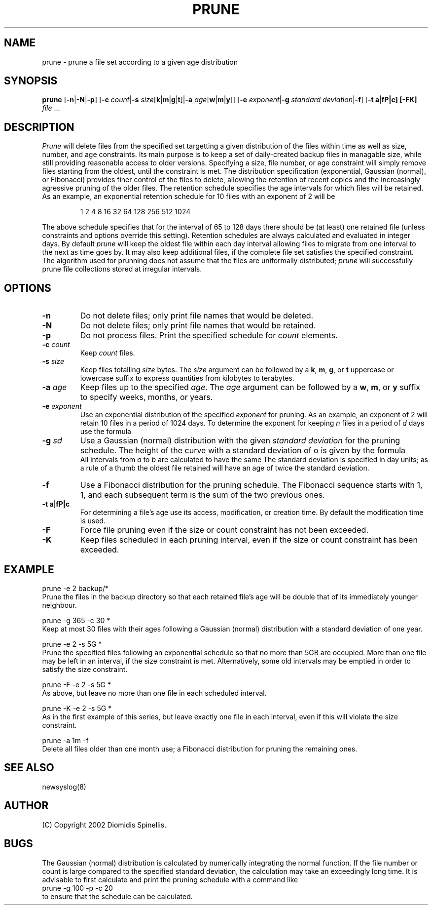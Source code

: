 .TH PRUNE 1 "18 December 2002"
.\" 
.\" (C) Copyright 2002 Diomidis Spinellis.  All rights reserved.
.\" 
.\" Permission to use, copy, and distribute this software and its
.\" documentation for any purpose and without fee for noncommercial use
.\" is hereby granted, provided that the above copyright notice appear in
.\" all copies and that both that copyright notice and this permission notice
.\" appear in supporting documentation.
.\" 
.\" THIS SOFTWARE IS PROVIDED ``AS IS'' AND WITHOUT ANY EXPRESS OR IMPLIED
.\" WARRANTIES, INCLUDING, WITHOUT LIMITATION, THE IMPLIED WARRANTIES OF
.\" MERCHANTIBILITY AND FITNESS FOR A PARTICULAR PURPOSE.
.\"
.\" $Id: \\dds\\src\\sysutil\\fileprune\\RCS\\fileprune.1,v 1.1 2002/12/18 17:17:09 dds Exp $
.\"
.SH NAME
prune \- prune a file set according to a given age distribution
.SH SYNOPSIS
\fBprune\fP 
[\fB\-n\fP|\fB\-N\fP|\fB\-p\fP]
[\fB\-c\fP \fIcount\fP|\fB\-s\fP \fIsize\fP[\fBk\fP|\fBm\fP|\fBg\fP|\fBt\fP]|\fB\-a\fP \fIage\fP[\fBw\fP|\fBm\fP|\fBy\fP]]
[\fB\-e\fP \fIexponent\fP|\fB\-g\fP \fIstandard deviation\fP|\fB\-f\fP]
[\fB\-t\fP \fBa\fP|\fB\m\fP|\fBc\fP]
[\fB\-FK\fP]
\fIfile\fR ...
.SH DESCRIPTION
\fIPrune\fP 
will delete files from the specified set targetting a given distribution
of the files within time as well as size, number, and age constraints.
Its main purpose is to keep a set of daily-created backup files
in managable size,
while still providing reasonable access to older versions.
Specifying a size, file number, or age constraint will
simply remove files starting from the oldest, until the
constraint is met.
The distribution specification (exponential, Gaussian (normal), or Fibonacci)
provides finer control of the files to delete,
allowing the retention of recent copies and the increasingly
agressive pruning of the older files.
The retention schedule specifies the age intervals for which files
will be retained.
As an example, an exponential retention schedule for 10 files
with an exponent of 2 will be
.IP
1 2 4 8 16 32 64 128 256 512 1024
.PP
The above schedule specifies that for the interval of 65 to 128
days there should be (at least) one retained file (unless constraints
and options override this setting).
Retention schedules are always calculated and evaluated in integer days.
By default \fIprune\fP will keep the oldest file within each day interval
allowing files to migrate from one interval to the next as time goes by.
It may also keep additional files, if the complete file set satisfies
the specified constraint.
The algorithm used for prunning does not assume that the files are
uniformally distributed;
\fIprune\fP will successfully prune file collections stored at
irregular intervals.

.SH OPTIONS
.IP "\fB\-n\fP"
Do not delete files; only print file names that would be deleted.
.IP "\fB\-N\fP"
Do not delete files; only print file names that would be retained.
.IP "\fB\-p\fP"
Do not process files.
Print the specified schedule for \fIcount\fP elements.
.IP "\fB\-c\fP \fIcount\fP"
Keep \fIcount\fP files.
.IP "\fB\-s\fP \fIsize\fP"
Keep files totalling \fIsize\fP bytes.
The \fIsize\fP argument can be followed by a 
\fBk\fP, \fBm\fP, \fBg\fP, or \fBt\fP uppercase or lowercase suffix
to express quantities from kilobytes to terabytes.
.IP "\fB\-a\fP \fIage\fP"
Keep files up to the specified \fIage\fP.
The \fIage\fP argument can be followed by a
\fBw\fP, \fBm\fP, or \fBy\fP suffix to specify
weeks, months, or years.
.IP "\fB\-e\fP \fIexponent\fP"
Use an exponential distribution of the specified \fIexponent\fP for pruning.
As an example, an exponent of 2 will retain 10 files in a period of 1024 days.
To determine the exponent for keeping \fIn\fP files in a period
of \fId\fP days use the formula
.EQ
exponent = e sup {ln d over n}
.EN
.\" \fIexponent\fP = exp(ln(\fId\fP)/\fIn\fP).
.IP "\fB\-g\fP \fIsd\fP"
Use a Gaussian (normal) distribution with the given \fIstandard deviation\fP
for the pruning schedule.
The height of the curve with a standard deviation of \(*s is given by the
formula 
.\" f(\fIx\fP) = 1 / (\(s \(sr(2 \(*p)) exp(-\fIx\fP\s-2\u2\d\s0 / 2 / \(s\s-2\u2\d\s0);
.EQ
f(x) = 1 over { sqrt{2 pi } sigma } e sup {-x sup 2 over {2 sigma  sup 2}}
.EN
All intervals from \fIa\fP to \fIb\fP are calculated to have the same
.EQ
int from a to b f(x) dx
.EN
The standard deviation is specified in day units;
as a rule of a thumb the oldest file retained will have an age of twice the
standard deviation.
.IP "\fB\-f\fP"
Use a Fibonacci distribution for the pruning schedule.
The Fibonacci sequence starts with 1, 1, and each subsequent term is the sum
of the two previous ones.
.IP "\fB\-t\fP \fBa\fP|\fB\m\fP|\fBc\fP"
For determining a file's age use its access, modification, or
creation time.
By default the modification time is used.
.IP "\fB\-F\fP"
Force file pruning even if the size or count constraint has
not been exceeded.
.IP "\fB\-K\fP"
Keep files scheduled in each pruning interval,
even if the size or count constraint has been exceeded.

.SH EXAMPLE
prune -e 2 backup/*
.br
Prune the files in the backup directory
so that each retained file's age will be double that of its
immediately younger neighbour.
.LP
prune -g 365 -c 30 *
.br
Keep at most 30 files with their ages following a
Gaussian (normal) distribution with a standard deviation of one year.
.LP
prune -e 2 -s 5G *
.br
Prune the specified files following an 
exponential schedule so that no more than
5GB are occupied.
More than one file may be left in an interval,
if the size constraint is met.
Alternatively, some old intervals may be emptied in order
to satisfy the size constraint.
.LP
prune -F -e 2 -s 5G *
.br
As above, but leave no more than one file in each scheduled interval.
.LP
prune -K -e 2 -s 5G *
.br
As in the first example of this series,
but leave exactly one file in each interval,
even if this will violate the size constraint.
.LP
prune -a 1m -f
.br
Delete all files older than one month use;
a Fibonacci distribution for pruning the remaining ones.
.SH "SEE ALSO"
newsyslog(8)
.SH AUTHOR
(C) Copyright 2002 Diomidis Spinellis.
.SH BUGS
The Gaussian (normal) distribution is calculated by numerically integrating
the normal function.
If the file number or count is large compared to the
specified standard deviation, the calculation may take
an exceedingly long time.
It is advisable to first calculate and
print the pruning schedule with a command like
.br
prune -g 100 -p -c 20
.br
to ensure that the schedule can be calculated.
